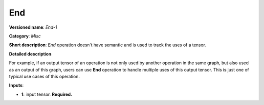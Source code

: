 .. SPDX-FileCopyrightText: 2021 Intel Corporation
..
.. SPDX-License-Identifier: CC-BY-4.0

---
End
---

**Versioned name**: *End-1*

**Category**: *Misc*

**Short description**: *End* operation doesn't have semantic and is used to track the uses of a tensor.

**Detailed description** 

For example, if an output tensor of an operation is not only used by another operation in the same graph,
but also used as an output of this graph, users can use **End** operation to handle multiple uses of this
output tensor. This is just one of typical use cases of this operation.


**Inputs**:

* **1**: input tensor. **Required.**
